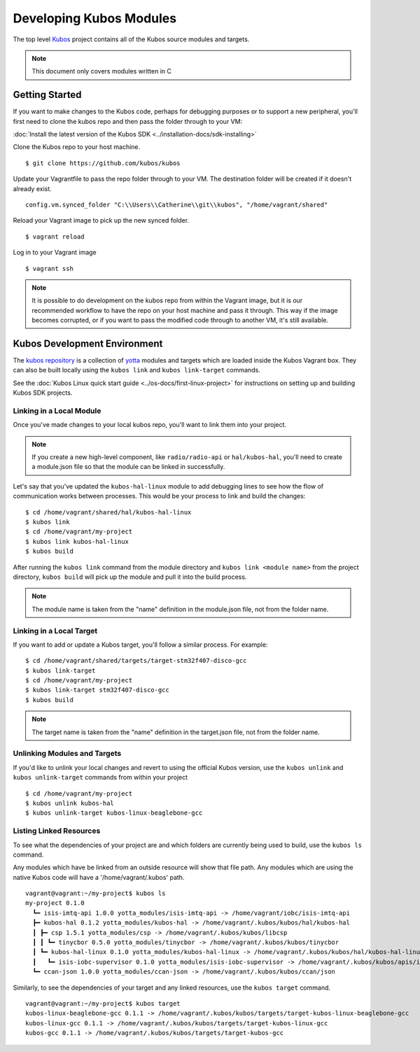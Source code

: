Developing Kubos Modules
========================

The top level `Kubos <https://github.com/kubos/kubos>`__ project
contains all of the Kubos source modules and targets.

.. note::

    This document only covers modules written in C

Getting Started
---------------

If you want to make changes to the Kubos code, perhaps for debugging
purposes or to support a new peripheral, you'll first need to clone the
kubos repo and then pass the folder through to your VM:

:doc:`Install the latest version of the Kubos SDK <../installation-docs/sdk-installing>`

Clone the Kubos repo to your host machine.

::

    $ git clone https://github.com/kubos/kubos
        

Update your Vagrantfile to pass the repo folder through to your VM. The
destination folder will be created if it doesn't already exist.

::

    config.vm.synced_folder "C:\\Users\\Catherine\\git\\kubos", "/home/vagrant/shared"

Reload your Vagrant image to pick up the new synced folder.

::

    $ vagrant reload

Log in to your Vagrant image

::

    $ vagrant ssh       

.. note::

    It is possible to do development on the kubos repo from within
    the Vagrant image, but it is our recommended workflow to have the repo
    on your host machine and pass it through. This way if the image becomes
    corrupted, or if you want to pass the modified code through to another
    VM, it's still available.

Kubos Development Environment
-----------------------------

The `kubos repository <https://github.com/kubos/kubos>`__ is a collection of
`yotta <http://yottadocs.mbed.com/>`__ modules and targets which are
loaded inside the Kubos Vagrant box. They can also be built locally
using the ``kubos link`` and ``kubos link-target`` commands.

See the :doc:`Kubos Linux quick start guide <../os-docs/first-linux-project>` 
for instructions on setting up and building Kubos SDK projects.

Linking in a Local Module
~~~~~~~~~~~~~~~~~~~~~~~~~

Once you've made changes to your local kubos repo, you'll want to link
them into your project.

.. note::

    If you create a new high-level component, like ``radio/radio-api`` or
    ``hal/kubos-hal``, you'll need to create a module.json file so that the module can be
    linked in successfully.

Let's say that you've updated the ``kubos-hal-linux`` module to add
debugging lines to see how the flow of communication works between
processes. This would be your process to link and build the changes:

::

    $ cd /home/vagrant/shared/hal/kubos-hal-linux
    $ kubos link
    $ cd /home/vagrant/my-project
    $ kubos link kubos-hal-linux
    $ kubos build

After running the ``kubos link`` command from the module directory and
``kubos link <module name>`` from the project directory, ``kubos build``
will pick up the module and pull it into the build process.

.. note::

    The module name is taken from the "name" definition in the
    module.json file, not from the folder name.

Linking in a Local Target
~~~~~~~~~~~~~~~~~~~~~~~~~

If you want to add or update a Kubos target, you'll follow a similar
process. For example:

::

    $ cd /home/vagrant/shared/targets/target-stm32f407-disco-gcc
    $ kubos link-target
    $ cd /home/vagrant/my-project
    $ kubos link-target stm32f407-disco-gcc
    $ kubos build

.. note::
    The target name is taken from the "name" definition in the
    target.json file, not from the folder name.

Unlinking Modules and Targets
~~~~~~~~~~~~~~~~~~~~~~~~~~~~~

If you'd like to unlink your local changes and revert to using the
official Kubos version, use the ``kubos unlink`` and
``kubos unlink-target`` commands from within your project

::

    $ cd /home/vagrant/my-project
    $ kubos unlink kubos-hal
    $ kubos unlink-target kubos-linux-beaglebone-gcc

Listing Linked Resources
~~~~~~~~~~~~~~~~~~~~~~~~

To see what the dependencies of your project are and which folders are
currently being used to build, use the ``kubos ls`` command.

Any modules which have be linked from an outside resource will show that
file path. Any modules which are using the native Kubos code will have a
'/home/vagrant/.kubos' path.

::

    vagrant@vagrant:~/my-project$ kubos ls
    my-project 0.1.0
      ┗━ isis-imtq-api 1.0.0 yotta_modules/isis-imtq-api -> /home/vagrant/iobc/isis-imtq-api
      ┣━ kubos-hal 0.1.2 yotta_modules/kubos-hal -> /home/vagrant/.kubos/kubos/hal/kubos-hal
      ┃ ┣━ csp 1.5.1 yotta_modules/csp -> /home/vagrant/.kubos/kubos/libcsp
      ┃ ┃ ┗━ tinycbor 0.5.0 yotta_modules/tinycbor -> /home/vagrant/.kubos/kubos/tinycbor
      ┃ ┗━ kubos-hal-linux 0.1.0 yotta_modules/kubos-hal-linux -> /home/vagrant/.kubos/kubos/hal/kubos-hal-linux
      ┃   ┗━ isis-iobc-supervisor 0.1.0 yotta_modules/isis-iobc-supervisor -> /home/vagrant/.kubos/kubos/apis/isis-iobc-supervisor
      ┗━ ccan-json 1.0.0 yotta_modules/ccan-json -> /home/vagrant/.kubos/kubos/ccan/json


Similarly, to see the dependencies of your target and any linked
resources, use the ``kubos target`` command.

::

    vagrant@vagrant:~/my-project$ kubos target
    kubos-linux-beaglebone-gcc 0.1.1 -> /home/vagrant/.kubos/kubos/targets/target-kubos-linux-beaglebone-gcc
    kubos-linux-gcc 0.1.1 -> /home/vagrant/.kubos/kubos/targets/target-kubos-linux-gcc
    kubos-gcc 0.1.1 -> /home/vagrant/.kubos/kubos/targets/target-kubos-gcc

